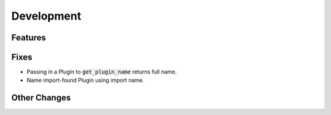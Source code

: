 Development
==========================

Features
---------

Fixes
------
- Passing in a Plugin to :code:`get_plugin_name` returns full name.
- Name import-found Plugin using import name.

Other Changes
--------------
